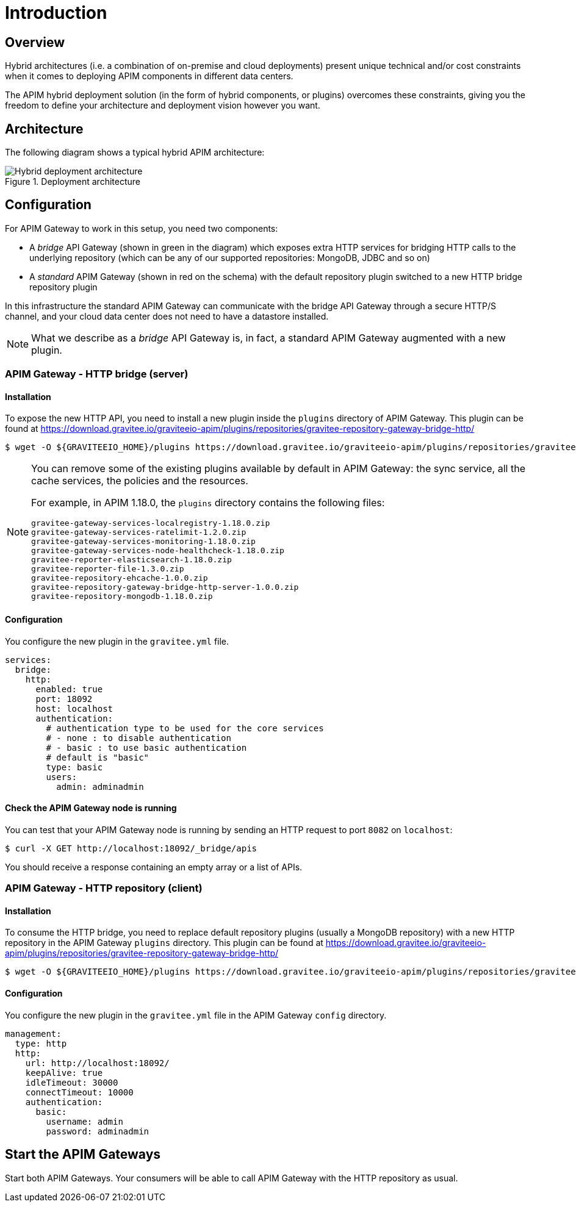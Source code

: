 [[gravitee-installation-hybrid-deployment]]
= Introduction
:page-sidebar: apim_3_x_sidebar
:page-permalink: apim/3.x/apim_installguide_hybrid_deployment.html
:page-folder: apim/installation-guide/hybrid
:page-description: Gravitee.io API Management - Hybrid deployment
:page-keywords: Gravitee.io, API Platform, API Management, API Gateway, oauth2, openid, documentation, manual, guide, reference, api
:page-layout: apim3x

== Overview

Hybrid architectures (i.e. a combination of on-premise and cloud deployments) present unique technical and/or cost constraints when it comes to deploying APIM components in different data centers.

The APIM hybrid deployment solution (in the form of hybrid components, or plugins) overcomes these constraints, giving you the freedom to define your architecture and deployment vision however you want.

== Architecture

The following diagram shows a typical hybrid APIM architecture:

.Deployment architecture
image::apim/3.x/installation/hybrid/hybrid_deployment_architecture.png[Hybrid deployment architecture]

== Configuration

For APIM Gateway to work in this setup, you need two components:

* A _bridge_ API Gateway (shown in green in the diagram) which exposes extra HTTP services for bridging HTTP calls to the
 underlying repository (which can be any of our supported repositories: MongoDB, JDBC and so on)

* A _standard_ APIM Gateway (shown in red on the schema) with the default repository plugin switched to a new
HTTP bridge repository plugin

In this infrastructure the standard APIM Gateway can communicate with the bridge API Gateway
through a secure HTTP/S channel, and your cloud data center does not need to have a datastore installed.

NOTE: What we describe as a _bridge_ API Gateway is, in fact, a standard APIM Gateway augmented with
a new plugin.

=== APIM Gateway - HTTP bridge (server)

==== Installation

To expose the new HTTP API, you need to install a new plugin inside the `plugins` directory of APIM Gateway.
This plugin can be found at https://download.gravitee.io/graviteeio-apim/plugins/repositories/gravitee-repository-gateway-bridge-http/

[source,bash]
----
$ wget -O ${GRAVITEEIO_HOME}/plugins https://download.gravitee.io/graviteeio-apim/plugins/repositories/gravitee-repository-gateway-bridge-http/gravitee-repository-gateway-bridge-http-server-${PLUGIN_VERSION}.zip
----

[NOTE]
====
You can remove some of the existing plugins available by default in APIM Gateway: the sync service,
all the cache services, the policies and the resources.

For example, in APIM 1.18.0, the `plugins` directory contains the following files:

 gravitee-gateway-services-localregistry-1.18.0.zip
 gravitee-gateway-services-ratelimit-1.2.0.zip
 gravitee-gateway-services-monitoring-1.18.0.zip
 gravitee-gateway-services-node-healthcheck-1.18.0.zip
 gravitee-reporter-elasticsearch-1.18.0.zip
 gravitee-reporter-file-1.3.0.zip
 gravitee-repository-ehcache-1.0.0.zip
 gravitee-repository-gateway-bridge-http-server-1.0.0.zip
 gravitee-repository-mongodb-1.18.0.zip

====

==== Configuration

You configure the new plugin in the `gravitee.yml` file.

[source,yaml]
----
services:
  bridge:
    http:
      enabled: true
      port: 18092
      host: localhost
      authentication:
        # authentication type to be used for the core services
        # - none : to disable authentication
        # - basic : to use basic authentication
        # default is "basic"
        type: basic
        users:
          admin: adminadmin
----

==== Check the APIM Gateway node is running

You can test that your APIM Gateway node is running by sending an HTTP request to port `8082` on `localhost`:

[source,bash]
----
$ curl -X GET http://localhost:18092/_bridge/apis
----

You should receive a response containing an empty array or a list of APIs.

=== APIM Gateway - HTTP repository (client)

==== Installation

To consume the HTTP bridge, you need to replace default repository plugins (usually a MongoDB repository) with
a new HTTP repository in the APIM Gateway `plugins` directory.
This plugin can be found at https://download.gravitee.io/graviteeio-apim/plugins/repositories/gravitee-repository-gateway-bridge-http/

[source,bash]
----
$ wget -O ${GRAVITEEIO_HOME}/plugins https://download.gravitee.io/graviteeio-apim/plugins/repositories/gravitee-repository-gateway-bridge-http/gravitee-repository-gateway-bridge-http-client-${PLUGIN_VERSION}.zip
----

==== Configuration

You configure the new plugin in the `gravitee.yml` file in the APIM Gateway `config` directory.

[source,yaml]
----
management:
  type: http
  http:
    url: http://localhost:18092/
    keepAlive: true
    idleTimeout: 30000
    connectTimeout: 10000
    authentication:
      basic:
        username: admin
        password: adminadmin
----

== Start the APIM Gateways

Start both APIM Gateways. Your consumers will be able to call APIM Gateway with the HTTP repository as usual.
